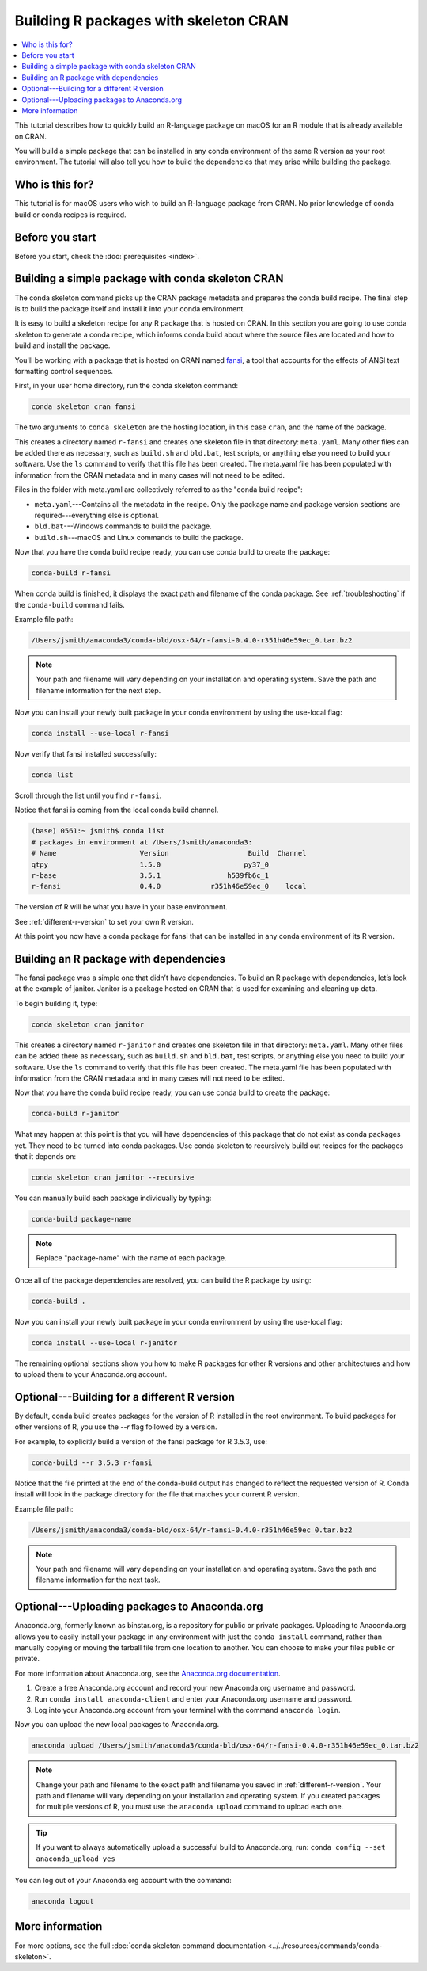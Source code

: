 ======================================
Building R packages with skeleton CRAN
======================================

.. contents::
   :local:
   :depth: 1

This tutorial describes how to quickly build
an R-language package on macOS for an R module
that is already available on CRAN.

You will build a simple package that can be
installed in any conda environment of the same
R version as your root environment. The tutorial
will also tell you how to build the dependencies
that may arise while building the package.

Who is this for?
================
This tutorial is for macOS users who wish to
build an R-language package from CRAN.
No prior knowledge of conda build or conda recipes
is required.


.. _before-you-start3:

Before you start
================

Before you start, check the :doc:`prerequisites <index>`.

.. _conda-build-cran:

Building a simple package with conda skeleton CRAN
==================================================

The conda skeleton command picks up the CRAN package
metadata and prepares the conda build recipe. The final
step is to build the package itself and install it into
your conda environment.

It is easy to build a skeleton recipe for any R package that is hosted on CRAN.
In this section you are going to use conda skeleton to generate a conda recipe,
which informs conda build about where the source files are located and how to
build and install the package.

You'll be working with a package that is hosted on CRAN named fansi_,
a tool that accounts for the effects of ANSI text formatting control sequences.

.. _fansi: https://github.com/conda-forge/r-fansi-feedstock

First, in your user home directory, run the conda skeleton command:

.. code-block:: bash

    conda skeleton cran fansi

The two arguments to ``conda skeleton`` are the hosting location,
in this case ``cran``, and the name of the package.

This creates a directory named ``r-fansi`` and creates one
skeleton file in that directory: ``meta.yaml``. Many other files
can be added there as necessary, such as ``build.sh`` and ``bld.bat``,
test scripts, or anything else you need to build your software.
Use the ``ls`` command to verify that this file has been created.
The meta.yaml file has been populated with information from the
CRAN metadata and in many cases will not need to be edited.

Files in the folder with meta.yaml are collectively referred to
as the "conda build recipe":

* ``meta.yaml``---Contains all the metadata in the recipe. Only
  the package name and package version sections are
  required---everything else is optional.

* ``bld.bat``---Windows commands to build the package.

* ``build.sh``---macOS and Linux commands to build the package.

Now that you have the conda build recipe ready, you can use
conda build to create the package:

.. code-block:: bash

    conda-build r-fansi

When conda build is finished, it displays the exact path and
filename of the conda package. See :ref:`troubleshooting` if the
``conda-build`` command fails.

Example file path:

.. code-block:: text

    /Users/jsmith/anaconda3/conda-bld/osx-64/r-fansi-0.4.0-r351h46e59ec_0.tar.bz2

.. note::
   Your path and filename will vary depending on your
   installation and operating system. Save the path and
   filename information for the next step.

Now you can install your newly built package in your
conda environment by using the use-local flag:

.. code-block:: bash

    conda install --use-local r-fansi

Now verify that fansi installed successfully:

.. code-block:: bash

    conda list

Scroll through the list until you find ``r-fansi``.

Notice that fansi is coming from the local conda build channel.

.. code-block:: bash

   (base) 0561:~ jsmith$ conda list
   # packages in environment at /Users/Jsmith/anaconda3:
   # Name                    Version                   Build  Channel
   qtpy                      1.5.0                    py37_0  
   r-base                    3.5.1                h539fb6c_1  
   r-fansi                   0.4.0            r351h46e59ec_0    local

The version of R will be what you have in your base environment.

See :ref:`different-r-version` to set your own
R version.

At this point you now have a conda package for fansi
that can be installed in any conda environment of its
R version.

Building an R package with dependencies
=======================================

The fansi package was a simple one that didn’t have
dependencies. To build an R package with dependencies,
let’s look at the example of janitor. Janitor is a
package hosted on CRAN that is used for examining and
cleaning up data.

To begin building it, type:

.. code-block:: bash

    conda skeleton cran janitor

This creates a directory named ``r-janitor`` and
creates one skeleton file in that directory: ``meta.yaml``.
Many other files can be added there as necessary, such
as ``build.sh`` and ``bld.bat``, test scripts, or anything else
you need to build your software. Use the ``ls`` command
to verify that this file has been created. The meta.yaml
file has been populated with information from the CRAN
metadata and in many cases will not need to be edited.

Now that you have the conda build recipe ready, you can
use conda build to create the package:

.. code-block:: bash

    conda-build r-janitor

What may happen at this point is that you will have
dependencies of this package that do not exist as conda
packages yet. They need to be turned into conda packages.
Use conda skeleton to recursively build out recipes for
the packages that it depends on:

.. code-block:: bash

    conda skeleton cran janitor --recursive

You can manually build each package individually
by typing:

.. code-block:: bash

    conda-build package-name

.. note::
   Replace "package-name" with the name of each
   package.

Once all of the package dependencies are resolved, you
can build the R package by using:

.. code-block:: bash

    conda-build .

Now you can install your newly built package in your
conda environment by using the use-local flag:

.. code-block:: bash

    conda install --use-local r-janitor


The remaining optional sections show you how to make
R packages for other R versions and other architectures
and how to upload them to your Anaconda.org account.

.. _`different-r-version`:

Optional---Building for a different R version
=============================================

By default, conda build creates packages for the version
of R installed in the root environment. To build packages
for other versions of R, you use the `--r` flag followed by
a version.

For example, to explicitly build a version of the fansi package
for R 3.5.3, use:

.. code-block:: bash

    conda-build --r 3.5.3 r-fansi

Notice that the file printed at the end of the conda-build
output has changed to reflect the requested version of R.
Conda install will look in the package directory for the file
that matches your current R version.

Example file path:

.. code-block:: text

    /Users/jsmith/anaconda3/conda-bld/osx-64/r-fansi-0.4.0-r351h46e59ec_0.tar.bz2
 
.. note::
   Your path and filename will vary depending on your
   installation and operating system. Save the path and
   filename information for the next task.

.. _`upload-to-anaconda-org1`:

Optional---Uploading packages to Anaconda.org
=============================================
Anaconda.org, formerly known as binstar.org, is a
repository for public or private packages. Uploading to
Anaconda.org allows you to easily install your package
in any environment with just the ``conda install`` command,
rather than manually copying or moving the tarball file from
one location to another. You can choose to make your files
public or private.

For more information about Anaconda.org, see the `Anaconda.org documentation
<http://docs.anaconda.org/>`_.

#. Create a free Anaconda.org account and record your new
   Anaconda.org username and password.

#. Run ``conda install anaconda-client`` and enter your
   Anaconda.org username and password.

#. Log into your Anaconda.org account from your terminal with
   the command ``anaconda login``.

Now you can upload the new local packages to Anaconda.org.

.. code-block:: text

    anaconda upload /Users/jsmith/anaconda3/conda-bld/osx-64/r-fansi-0.4.0-r351h46e59ec_0.tar.bz2


.. note::
   Change your path and filename to the exact path and
   filename you saved in :ref:`different-r-version`. Your path and filename
   will vary depending on your installation and operating system.
   If you created packages for multiple versions of R,
   you must use the ``anaconda upload`` command to upload each one.

.. tip::
   If you want to always automatically upload a successful build to Anaconda.org, run:
   ``conda config --set anaconda_upload yes``

You can log out of your Anaconda.org account with the command:

.. code-block:: bash

    anaconda logout

More information
================
For more options, see the full
:doc:`conda skeleton command documentation
<../../resources/commands/conda-skeleton>`.

